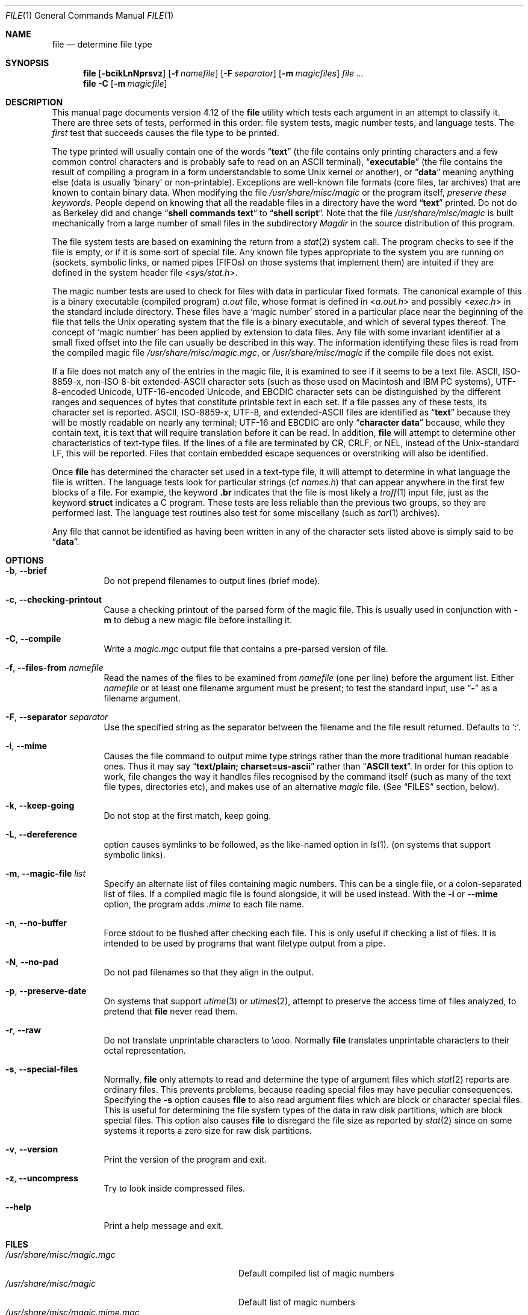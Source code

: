 .\" $FreeBSD: src/usr.bin/file/file.1,v 1.36 2005/02/13 23:45:50 ru Exp $
.\" $Id: file.1,v 1.1.1.2 2006-02-25 02:38:12 laffer1 Exp $
.Dd October 27, 2003
.Dt FILE 1 "Copyright but distributable"
.Os
.Sh NAME
.Nm file
.Nd determine file type
.Sh SYNOPSIS
.Nm
.Op Fl bcikLnNprsvz
.Op Fl f Ar namefile
.Op Fl F Ar separator
.Op Fl m Ar magicfiles
.Ar
.Nm
.Fl C
.Op Fl m Ar magicfile
.Sh DESCRIPTION
This manual page documents version 4.12 of the
.Nm
utility which tests each argument in an attempt to classify it.
There are three sets of tests, performed in this order:
file system tests, magic number tests, and language tests.
The
.Em first
test that succeeds causes the file type to be printed.
.Pp
The type printed will usually contain one of the words
.Dq Li text
(the file contains only
printing characters and a few common control
characters and is probably safe to read on an
.Tn ASCII
terminal),
.Dq Li executable
(the file contains the result of compiling a program
in a form understandable to some
.Ux
kernel or another),
or
.Dq Li data
meaning anything else (data is usually
.Sq binary
or non-printable).
Exceptions are well-known file formats (core files, tar archives)
that are known to contain binary data.
When modifying the file
.Pa /usr/share/misc/magic
or the program itself,
.Em "preserve these keywords" .
People depend on knowing that all the readable files in a directory
have the word
.Dq Li text
printed.
Do not do as Berkeley did and change
.Dq Li "shell commands text"
to
.Dq Li "shell script" .
Note that the file
.Pa /usr/share/misc/magic
is built mechanically from a large number of small files in
the subdirectory
.Pa Magdir
in the source distribution of this program.
.Pp
The file system tests are based on examining the return from a
.Xr stat 2
system call.
The program checks to see if the file is empty,
or if it is some sort of special file.
Any known file types appropriate to the system you are running on
(sockets, symbolic links, or named pipes (FIFOs) on those systems that
implement them)
are intuited if they are defined in
the system header file
.In sys/stat.h .
.Pp
The magic number tests are used to check for files with data in
particular fixed formats.
The canonical example of this is a binary executable (compiled program)
.Pa a.out
file, whose format is defined in
.In a.out.h
and possibly
.In exec.h
in the standard include directory.
These files have a
.Sq "magic number"
stored in a particular place
near the beginning of the file that tells the
.Ux
operating system
that the file is a binary executable, and which of several types thereof.
The concept of
.Sq "magic number"
has been applied by extension to data files.
Any file with some invariant identifier at a small fixed
offset into the file can usually be described in this way.
The information identifying these files is read from the compiled
magic file
.Pa /usr/share/misc/magic.mgc ,
or
.Pa /usr/share/misc/magic
if the compile file does not exist.
.Pp
If a file does not match any of the entries in the magic file,
it is examined to see if it seems to be a text file.
ASCII, ISO-8859-x, non-ISO 8-bit extended-ASCII character sets
(such as those used on Macintosh and IBM PC systems),
UTF-8-encoded Unicode, UTF-16-encoded Unicode, and EBCDIC
character sets can be distinguished by the different
ranges and sequences of bytes that constitute printable text
in each set.
If a file passes any of these tests, its character set is reported.
ASCII, ISO-8859-x, UTF-8, and extended-ASCII files are identified
as
.Dq Li text
because they will be mostly readable on nearly any terminal;
UTF-16 and EBCDIC are only
.Dq Li "character data"
because, while
they contain text, it is text that will require translation
before it can be read.
In addition,
.Nm
will attempt to determine other characteristics of text-type files.
If the lines of a file are terminated by CR, CRLF, or NEL, instead
of the
.Ux Ns -standard
LF, this will be reported.
Files that contain embedded escape sequences or overstriking
will also be identified.
.Pp
Once
.Nm
has determined the character set used in a text-type file,
it will
attempt to determine in what language the file is written.
The language tests look for particular strings (cf
.Pa names.h )
that can appear anywhere in the first few blocks of a file.
For example, the keyword
.Ic .br
indicates that the file is most likely a
.Xr troff 1
input file, just as the keyword
.Ic struct
indicates a C program.
These tests are less reliable than the previous
two groups, so they are performed last.
The language test routines also test for some miscellany
(such as
.Xr tar 1
archives).
.Pp
Any file that cannot be identified as having been written
in any of the character sets listed above is simply said to be
.Dq Li data .
.Sh OPTIONS
.Bl -tag -width indent
.It Fl b , -brief
Do not prepend filenames to output lines (brief mode).
.It Fl c , -checking-printout
Cause a checking printout of the parsed form of the magic file.
This is usually used in conjunction with
.Fl m
to debug a new magic file before installing it.
.It Fl C , -compile
Write a
.Pa magic.mgc
output file that contains a pre-parsed version of
file.
.It Fl f , -files-from Ar namefile
Read the names of the files to be examined from
.Ar namefile
(one per line)
before the argument list.
Either
.Ar namefile
or at least one filename argument must be present;
to test the standard input, use
.Dq Fl
as a filename argument.
.It Fl F , -separator Ar separator
Use the specified string as the separator between the filename and the
file result returned.
Defaults to
.Ql \&: .
.It Fl i , -mime
Causes the file command to output mime type strings rather than the more
traditional human readable ones.
Thus it may say
.Dq Li "text/plain; charset=us-ascii"
rather than
.Dq Li "ASCII text" .
In order for this option to work, file changes the way
it handles files recognised by the command itself (such as many of the
text file types, directories etc), and makes use of an alternative
.Pa magic
file.
(See
.Sx FILES
section, below).
.It Fl k , -keep-going
Do not stop at the first match, keep going.
.It Fl L , -dereference
option causes symlinks to be followed, as the like-named option in
.Xr ls 1 .
(on systems that support symbolic links).
.It Fl m , -magic-file Ar list
Specify an alternate list of files containing magic numbers.
This can be a single file, or a colon-separated list of files.
If a compiled magic file is found alongside, it will be used instead.
With the
.Fl i
or
.Fl -mime
option, the program adds
.Pa .mime
to each file name.
.It Fl n , -no-buffer
Force stdout to be flushed after checking each file.
This is only useful if checking a list of files.
It is intended to be used by programs that want
filetype output from a pipe.
.It Fl N , -no-pad
Do not pad filenames so that they align in the output.
.It Fl p , -preserve-date
On systems that support
.Xr utime 3
or
.Xr utimes 2 ,
attempt to preserve the access time of files analyzed, to pretend that
.Nm
never read them.
.It Fl r , -raw
Do not translate unprintable characters to \eooo.
Normally
.Nm
translates unprintable characters to their octal representation.
.It Fl s , -special-files
Normally,
.Nm
only attempts to read and determine the type of argument files which
.Xr stat 2
reports are ordinary files.
This prevents problems, because reading special files may have peculiar
consequences.
Specifying the
.Fl s
option causes
.Nm
to also read argument files which are block or character special files.
This is useful for determining the file system types of the data in raw
disk partitions, which are block special files.
This option also causes
.Nm
to disregard the file size as reported by
.Xr stat 2
since on some systems it reports a zero size for raw disk partitions.
.It Fl v , -version
Print the version of the program and exit.
.It Fl z , -uncompress
Try to look inside compressed files.
.It Fl -help
Print a help message and exit.
.El
.Sh FILES
.Bl -tag -width ".Pa /usr/share/misc/magic.mime" -compact
.It Pa /usr/share/misc/magic.mgc
Default compiled list of magic numbers
.It Pa /usr/share/misc/magic
Default list of magic numbers
.It Pa /usr/share/misc/magic.mime.mgc
Default compiled list of magic numbers, used to output mime types when
the
.Fl i
option is specified.
.It Pa /usr/share/misc/magic.mime
Default list of magic numbers, used to output mime types when the
.Fl i
option is specified.
.It Pa /etc/magic
Local additions to magic wisdom.
.El
.Sh ENVIRONMENT
The environment variable
.Ev MAGIC
can be used to set the default magic number file name.
.Nm
adds
.Pa .mime
and/or
.Pa .mgc
to the value of this variable as appropriate.
.Sh SEE ALSO
.Xr hexdump 1 ,
.Xr od 1 ,
.Xr strings 1 ,
.Xr magic 5
.Sh STANDARDS CONFORMANCE
This program is believed to exceed the
.St -svid4
of FILE(CMD), as near as one can determine from the vague language
contained therein.
Its behaviour is mostly compatible with the System V program of the same name.
This version knows more magic, however, so it will produce
different (albeit more accurate) output in many cases.
.Pp
The one significant difference
between this version and System V
is that this version treats any white space
as a delimiter, so that spaces in pattern strings must be escaped.
For example,
.Pp
.Dl ">10	string	language impress\ 	(imPRESS data)"
.Pp
in an existing magic file would have to be changed to
.Pp
.Dl ">10	string	language\e impress	(imPRESS data)"
.Pp
In addition, in this version, if a pattern string contains a backslash,
it must be escaped.
For example
.Pp
.Dl "0	string		\ebegindata	Andrew Toolkit document"
.Pp
in an existing magic file would have to be changed to
.Pp
.Dl "0	string		\e\ebegindata	Andrew Toolkit document"
.Pp
SunOS releases 3.2 and later from Sun Microsystems include a
.Xr file 1
command derived from the System V one, but with some extensions.
My version differs from Sun's only in minor ways.
It includes the extension of the
.Sq Ic &
operator, used as,
for example,
.Pp
.Dl ">16	long&0x7fffffff	>0		not stripped"
.Sh MAGIC DIRECTORY
The magic file entries have been collected from various sources,
mainly USENET, and contributed by various authors.
.An Christos Zoulas
(address below) will collect additional
or corrected magic file entries.
A consolidation of magic file entries
will be distributed periodically.
.Pp
The order of entries in the magic file is significant.
Depending on what system you are using, the order that
they are put together may be incorrect.
If your old
.Nm
command uses a magic file,
keep the old magic file around for comparison purposes
(rename it to
.Pa /usr/share/misc/magic.orig ) .
.Sh EXAMPLES
.Bd -literal
$ file file.c file /dev/{wd0a,hda}
file.c:    C program text
file:      ELF 32-bit LSB executable, Intel 80386, version 1 (SYSV),
           dynamically linked (uses shared libs), stripped
/dev/wd0a: block special (0/0)
/dev/hda:  block special (3/0)
$ file -s /dev/wd0{b,d}
/dev/wd0b: data
/dev/wd0d: x86 boot sector
$ file -s /dev/hda{,1,2,3,4,5,6,7,8,9,10}
/dev/hda:   x86 boot sector
/dev/hda1:  Linux/i386 ext2 filesystem
/dev/hda2:  x86 boot sector
/dev/hda3:  x86 boot sector, extended partition table
/dev/hda4:  Linux/i386 ext2 filesystem
/dev/hda5:  Linux/i386 swap file
/dev/hda6:  Linux/i386 swap file
/dev/hda7:  Linux/i386 swap file
/dev/hda8:  Linux/i386 swap file
/dev/hda9:  empty
/dev/hda10: empty

$ file -i file.c file /dev/{wd0a,hda}
file.c:    text/x-c
file:      application/x-executable, dynamically linked (uses shared libs),
           not stripped
/dev/hda:  application/x-not-regular-file
/dev/wd0a: application/x-not-regular-file
.Ed
.Sh HISTORY
There has been a
.Nm
command in every
.Ux
since at least Research Version 4
(man page dated November, 1973).
The System V version introduced one significant major change:
the external list of magic number types.
This slowed the program down slightly but made it a lot more flexible.
.Pp
This program, based on the System V version,
was written by
.An Ian Darwin Aq ian@darwinsys.com
without looking at anybody else's source code.
.Pp
.An John Gilmore
revised the code extensively, making it better than
the first version.
.An Geoff Collyer
found several inadequacies
and provided some magic file entries.
Contributions by the
.Sq Ic &
operator by
.An Rob McMahon Aq cudcv@warwick.ac.uk ,
1989.
.Pp
.An Guy Harris Aq guy@netapp.com ,
made many changes from 1993 to the present.
.Pp
Primary development and maintenance from 1990 to the present by
.An Christos Zoulas Aq christos@astron.com .
.Pp
Altered by
.An Chris Lowth Aq chris@lowth.com ,
2000:
Handle the
.Fl i
option to output mime type strings and using an alternative
magic file and internal logic.
.Pp
Altered by
.An Eric Fischer Aq enf@pobox.com ,
July, 2000,
to identify character codes and attempt to identify the languages
of
.No non- Ns Tn ASCII
files.
.Pp
The list of contributors to the
.Pa Magdir
directory (source for the
.Pa /usr/share/misc/magic
file) is too long to include here.
You know who you are; thank you.
.Sh LEGAL NOTICE
Copyright (c)
.An Ian F. Darwin ,
Toronto, Canada, 1986-1999.
Covered by the standard Berkeley Software Distribution copyright; see the file
.Pa LEGAL.NOTICE
in the source distribution.
.Pp
The files
.Pa tar.h
and
.Pa is_tar.c
were written by
.An John Gilmore
from his public-domain
.Nm tar
program, and are not covered by the above license.
.Sh BUGS
There must be a better way to automate the construction of the
.Pa Magic
file from all the glop in
.Pa Magdir .
What is it?
Better yet, the magic file should be compiled into binary (say,
.Xr ndbm 3
or, better yet, fixed-length
.Tn ASCII
strings for use in heterogenous network environments) for faster startup.
Then the program would run as fast as the Version 7 program of the same name,
with the flexibility of the System V version.
.Pp
The
.Nm
utility uses several algorithms that favor speed over accuracy,
thus it can be misled about the contents of
text
files.
.Pp
The support for
text
files (primarily for programming languages)
is simplistic, inefficient and requires recompilation to update.
.Pp
There should be an
.Ic else
clause to follow a series of continuation lines.
.Pp
The magic file and keywords should have regular expression support.
Their use of
.Tn "ASCII TAB"
as a field delimiter is ugly and makes
it hard to edit the files, but is entrenched.
.Pp
It might be advisable to allow upper-case letters in keywords
for e.g.,
.Xr troff 1
commands vs man page macros.
Regular expression support would make this easy.
.Pp
The program does not grok
.Tn FORTRAN .
It should be able to figure
.Tn FORTRAN
by seeing some keywords which
appear indented at the start of line.
Regular expression support would make this easy.
.Pp
The list of keywords in
.Pa ascmagic
probably belongs in the
.Pa Magic
file.
This could be done by using some keyword like
.Sq Ic *
for the offset value.
.Pp
Another optimisation would be to sort
the magic file so that we can just run down all the
tests for the first byte, first word, first long, etc, once we
have fetched it.
Complain about conflicts in the magic file entries.
Make a rule that the magic entries sort based on file offset rather
than position within the magic file?
.Pp
The program should provide a way to give an estimate
of
.Dq how good
a guess is.
We end up removing guesses (e.g.\&
.Dq Li "From "
as first 5 chars of file) because
they are not as good as other guesses (e.g.\&
.Dq Li "Newsgroups:"
versus
.Dq Li "Return-Path:" ) .
Still, if the others do not pan out, it should be possible to use the
first guess.
.Pp
This program is slower than some vendors' file commands.
The new support for multiple character codes makes it even slower.
.Pp
This manual page, and particularly this section, is too long.
.Sh AVAILABILITY
You can obtain the original author's latest version by anonymous FTP
on
.Pa ftp.astron.com
in the directory
.Pa /pub/file/file-X.YZ.tar.gz
